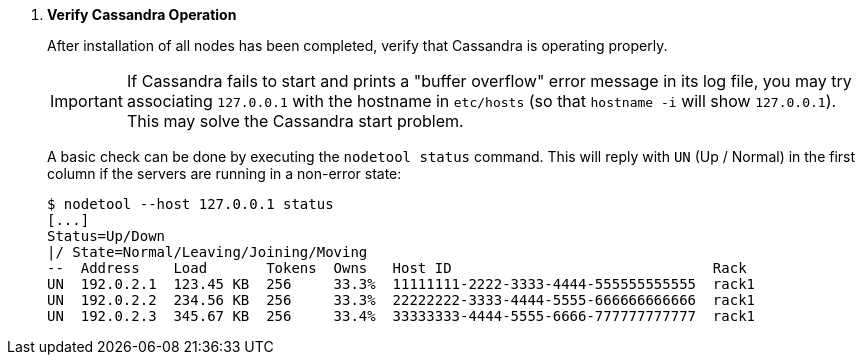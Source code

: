 . *Verify Cassandra Operation*
+
After installation of all nodes has been completed, verify that Cassandra is
operating properly.
+
[IMPORTANT]
If Cassandra fails to start and prints a "buffer overflow" error message in its
log file, you may try associating `127.0.0.1` with the hostname in `etc/hosts`
(so that `hostname -i` will show `127.0.0.1`). This may solve the Cassandra
start problem.
+
A basic check can be done by executing the `nodetool status` command. This will
reply with `UN` (Up / Normal) in the first column if the servers are running in
a non-error state:
+
====
[source]
----
$ nodetool --host 127.0.0.1 status
[...]
Status=Up/Down
|/ State=Normal/Leaving/Joining/Moving
--  Address    Load       Tokens  Owns   Host ID                               Rack
UN  192.0.2.1  123.45 KB  256     33.3%  11111111-2222-3333-4444-555555555555  rack1
UN  192.0.2.2  234.56 KB  256     33.3%  22222222-3333-4444-5555-666666666666  rack1
UN  192.0.2.3  345.67 KB  256     33.4%  33333333-4444-5555-6666-777777777777  rack1
----
====
